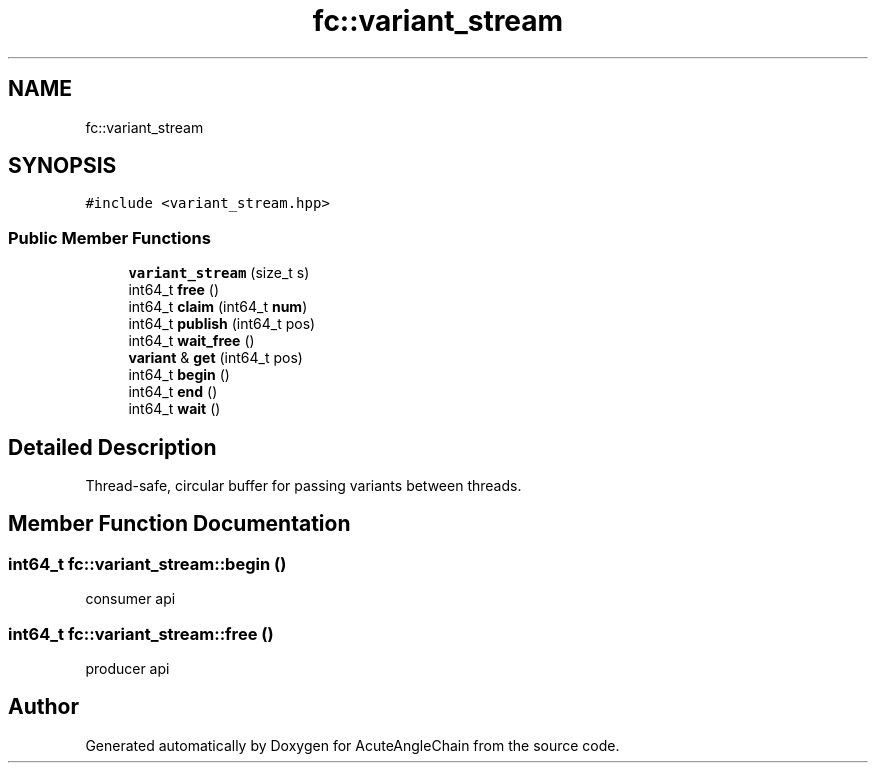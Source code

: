 .TH "fc::variant_stream" 3 "Sun Jun 3 2018" "AcuteAngleChain" \" -*- nroff -*-
.ad l
.nh
.SH NAME
fc::variant_stream
.SH SYNOPSIS
.br
.PP
.PP
\fC#include <variant_stream\&.hpp>\fP
.SS "Public Member Functions"

.in +1c
.ti -1c
.RI "\fBvariant_stream\fP (size_t s)"
.br
.ti -1c
.RI "int64_t \fBfree\fP ()"
.br
.ti -1c
.RI "int64_t \fBclaim\fP (int64_t \fBnum\fP)"
.br
.ti -1c
.RI "int64_t \fBpublish\fP (int64_t pos)"
.br
.ti -1c
.RI "int64_t \fBwait_free\fP ()"
.br
.ti -1c
.RI "\fBvariant\fP & \fBget\fP (int64_t pos)"
.br
.ti -1c
.RI "int64_t \fBbegin\fP ()"
.br
.ti -1c
.RI "int64_t \fBend\fP ()"
.br
.ti -1c
.RI "int64_t \fBwait\fP ()"
.br
.in -1c
.SH "Detailed Description"
.PP 
Thread-safe, circular buffer for passing variants between threads\&. 
.SH "Member Function Documentation"
.PP 
.SS "int64_t fc::variant_stream::begin ()"
consumer api 
.SS "int64_t fc::variant_stream::free ()"
producer api 

.SH "Author"
.PP 
Generated automatically by Doxygen for AcuteAngleChain from the source code\&.
